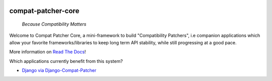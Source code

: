 .. image:: https://travis-ci.com/pakal/compat-patcher-core.svg?branch=master
    :target: https://travis-ci.com/pakal/compat-patcher-core


=====================
compat-patcher-core
=====================

    *Because Compatibility Matters*

Welcome to Compat Patcher Core, a mini-framework to build "Compatibility Patchers", i.e companion applications which
allow your favorite frameworks/libraries to keep long term API stability, while still progressing at a good pace.

More information on `Read The Docs <https://compat-patcher-core.readthedocs.io/en/latest/index.html>`_!


Which applications currently benefit from this system?

- `Django via Django-Compat-Patcher <https://github.com/pakal/django-compat-patcher>`_
